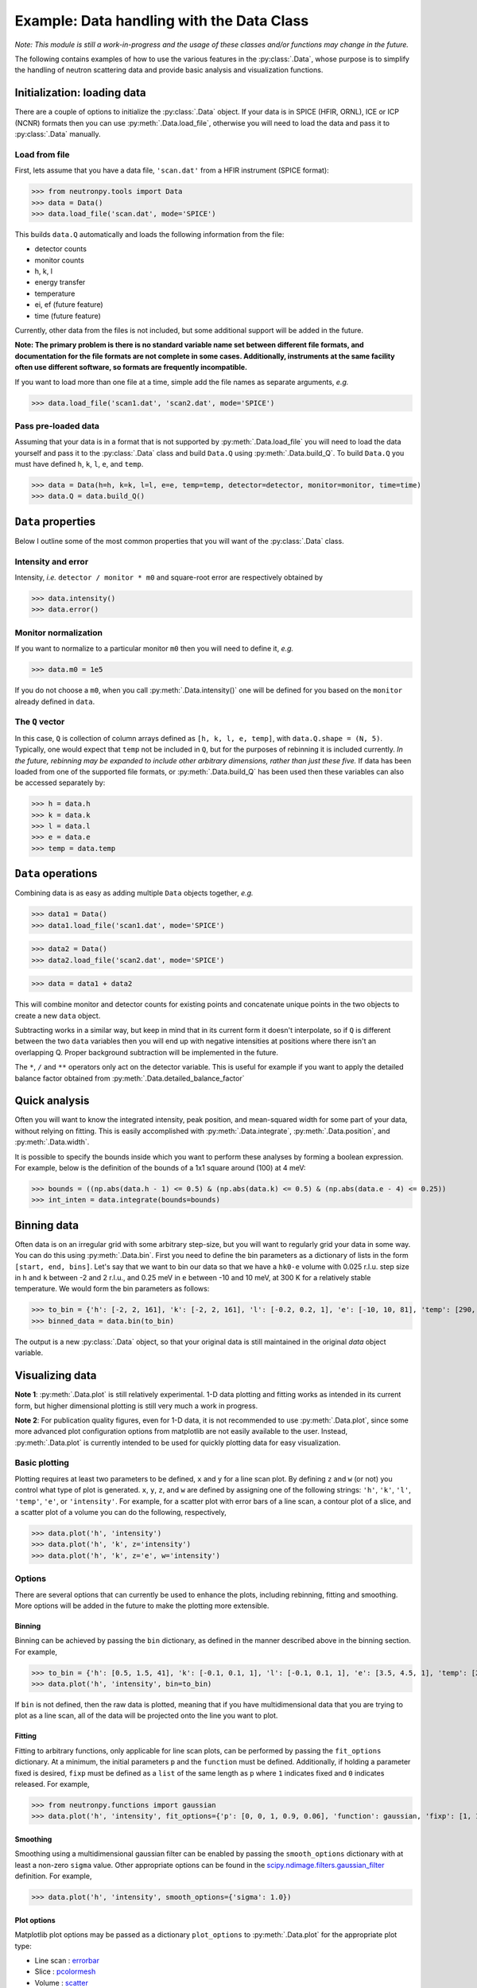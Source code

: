 Example: Data handling with the Data Class
==========================================

*Note: This module is still a work-in-progress and the usage of these classes and/or functions may change in the future.*

The following contains examples of how to use the various features in the :py:class:`.Data`, whose purpose is to simplify the handling of neutron scattering data and provide basic analysis and visualization functions.

Initialization: loading data
----------------------------
There are a couple of options to initialize the :py:class:`.Data` object. If your data is in SPICE (HFIR, ORNL), ICE or ICP (NCNR) formats then you can use :py:meth:`.Data.load_file`, otherwise you will need to load the data and pass it to :py:class:`.Data` manually.

Load from file
^^^^^^^^^^^^^^
First, lets assume that you have a data file, ``'scan.dat'`` from a HFIR instrument (SPICE format):

>>> from neutronpy.tools import Data
>>> data = Data()
>>> data.load_file('scan.dat', mode='SPICE')

This builds ``data.Q`` automatically and loads the following information from the file:

* detector counts
* monitor counts
* h, k, l
* energy transfer
* temperature
* ei, ef (future feature)
* time (future feature)

Currently, other data from the files is not included, but some additional support will be added in the future.

**Note: The primary problem is there is no standard variable name set between different file formats, and documentation for the file formats are not complete in some cases. Additionally, instruments at the same facility often use different software, so formats are frequently incompatible.**

If you want to load more than one file at a time, simple add the file names as separate arguments, *e.g.*

>>> data.load_file('scan1.dat', 'scan2.dat', mode='SPICE')

Pass pre-loaded data
^^^^^^^^^^^^^^^^^^^^
Assuming that your data is in a format that is not supported by :py:meth:`.Data.load_file` you will need to load the data yourself and pass it to the :py:class:`.Data` class and build ``Data.Q`` using :py:meth:`.Data.build_Q`. To build ``Data.Q`` you must have defined ``h``, ``k``, ``l``, ``e``, and ``temp``.

>>> data = Data(h=h, k=k, l=l, e=e, temp=temp, detector=detector, monitor=monitor, time=time)
>>> data.Q = data.build_Q()

``Data`` properties
---------------
Below I outline some of the most common properties that you will want of the :py:class:`.Data` class.

Intensity and error
^^^^^^^^^^^^^^^^^^^
Intensity, *i.e.* ``detector / monitor * m0`` and square-root error are respectively obtained by

>>> data.intensity()
>>> data.error()

Monitor normalization
^^^^^^^^^^^^^^^^^^^^^
If you want to normalize to a particular monitor ``m0`` then you will need to define it, *e.g.*

>>> data.m0 = 1e5

If you do not choose a ``m0``, when you call :py:meth:`.Data.intensity()` one will be defined for you based on the ``monitor`` already defined in ``data``.

The ``Q`` vector
^^^^^^^^^^^^^^^^
In this case, ``Q`` is collection of column arrays defined as ``[h, k, l, e, temp]``, with ``data.Q.shape = (N, 5)``. Typically, one would expect that ``temp`` not be included in ``Q``, but for the purposes of rebinning it is included currently. *In the future, rebinning may be expanded to include other arbitrary dimensions, rather than just these five.* If data has been loaded from one of the supported file formats, or :py:meth:`.Data.build_Q` has been used then these variables can also be accessed separately by:

>>> h = data.h
>>> k = data.k
>>> l = data.l
>>> e = data.e
>>> temp = data.temp

``Data`` operations
-------------------
Combining data is as easy as adding multiple ``Data`` objects together, *e.g.*

>>> data1 = Data()
>>> data1.load_file('scan1.dat', mode='SPICE')

>>> data2 = Data()
>>> data2.load_file('scan2.dat', mode='SPICE')

>>> data = data1 + data2

This will combine monitor and detector counts for existing points and concatenate unique points in the two objects to create a new ``data`` object.

Subtracting works in a similar way, but keep in mind that in its current form it doesn't interpolate, so if ``Q`` is different between the two ``data`` variables then you will end up with negative intensities at positions where there isn't an overlapping Q. Proper background subtraction will be implemented in the future.

The ``*``, ``/`` and ``**`` operators only act on the detector variable. This is useful for example if you want to apply the detailed balance factor obtained from :py:meth:`.Data.detailed_balance_factor`

Quick analysis
--------------
Often you will want to know the integrated intensity, peak position, and mean-squared width for some part of your data, without relying on fitting. This is easily accomplished with :py:meth:`.Data.integrate`, :py:meth:`.Data.position`, and :py:meth:`.Data.width`.

It is possible to specify the bounds inside which you want to perform these analyses by forming a boolean expression. For example, below is the definition of the bounds of a 1x1 square around (100) at 4 meV:

>>> bounds = ((np.abs(data.h - 1) <= 0.5) & (np.abs(data.k) <= 0.5) & (np.abs(data.e - 4) <= 0.25))
>>> int_inten = data.integrate(bounds=bounds)

Binning data
------------
Often data is on an irregular grid with some arbitrary step-size, but you will want to regularly grid your data in some way. You can do this using :py:meth:`.Data.bin`. First you need to define the bin parameters as a dictionary of lists in the form ``[start, end, bins]``. Let's say that we want to bin our data so that we have a ``hk0-e`` volume with 0.025 r.l.u. step size in ``h`` and ``k`` between -2 and 2 r.l.u., and 0.25 meV in ``e`` between -10 and 10 meV, at 300 K for a relatively stable temperature. We would form the bin parameters as follows:

>>> to_bin = {'h': [-2, 2, 161], 'k': [-2, 2, 161], 'l': [-0.2, 0.2, 1], 'e': [-10, 10, 81], 'temp': [290, 310, 1]}
>>> binned_data = data.bin(to_bin)

The output is a new :py:class:`.Data` object, so that your original data is still maintained in the original `data` object variable.

Visualizing data
----------------
**Note 1**: :py:meth:`.Data.plot` is still relatively experimental. 1-D data plotting and fitting works as intended in its current form, but higher dimensional plotting is still very much a work in progress.

**Note 2**: For publication quality figures, even for 1-D data, it is not recommended to use :py:meth:`.Data.plot`, since some more advanced plot configuration options from matplotlib are not easily available to the user. Instead, :py:meth:`.Data.plot` is currently intended to be used for quickly plotting data for easy visualization.

Basic plotting
^^^^^^^^^^^^^^
Plotting requires at least two parameters to be defined, ``x`` and ``y`` for a line scan plot. By defining ``z`` and ``w`` (or not) you control what type of plot is generated. ``x``, ``y``, ``z``, and ``w`` are defined by assigning one of the following strings: ``'h'``, ``'k'``, ``'l'``, ``'temp'``, ``'e'``, or ``'intensity'``. For example, for a scatter plot with error bars of a line scan, a contour plot of a slice, and a scatter plot of a volume you can do the following, respectively,

>>> data.plot('h', 'intensity')
>>> data.plot('h', 'k', z='intensity')
>>> data.plot('h', 'k', z='e', w='intensity')

Options
^^^^^^^
There are several options that can currently be used to enhance the plots, including rebinning, fitting and smoothing. More options will be added in the future to make the plotting more extensible.

Binning
"""""""
Binning can be achieved by passing the ``bin`` dictionary, as defined in the manner described above in the binning section. For example,

>>> to_bin = {'h': [0.5, 1.5, 41], 'k': [-0.1, 0.1, 1], 'l': [-0.1, 0.1, 1], 'e': [3.5, 4.5, 1], 'temp': [290, 310, 1]}
>>> data.plot('h', 'intensity', bin=to_bin)

If ``bin`` is not defined, then the raw data is plotted, meaning that if you have multidimensional data that you are trying to plot as a line scan, all of the data will be projected onto the line you want to plot.

Fitting
"""""""
Fitting to arbitrary functions, only applicable for line scan plots, can be performed by passing the ``fit_options`` dictionary. At a minimum, the initial parameters ``p`` and the ``function`` must be defined. Additionally, if holding a parameter fixed is desired, ``fixp`` must be defined as a ``list`` of the same length as ``p`` where ``1`` indicates fixed and ``0`` indicates released. For example,

>>> from neutronpy.functions import gaussian
>>> data.plot('h', 'intensity', fit_options={'p': [0, 0, 1, 0.9, 0.06], 'function': gaussian, 'fixp': [1, 1, 0, 0, 0]})

Smoothing
"""""""""
Smoothing using a multidimensional gaussian filter can be enabled by passing the ``smooth_options`` dictionary with at least a non-zero ``sigma`` value. Other appropriate options can be found in the `scipy.ndimage.filters.gaussian_filter <http://docs.scipy.org/doc/scipy-0.14.0/reference/generated/scipy.ndimage.filters.gaussian_filter.html>`_ definition. For example,

>>> data.plot('h', 'intensity', smooth_options={'sigma': 1.0})

Plot options
""""""""""""
Matplotlib plot options may be passed as a dictionary ``plot_options`` to :py:meth:`.Data.plot` for the appropriate plot type:

* Line scan : `errorbar <http://matplotlib.org/api/pyplot_api.html?highlight=errorbar#matplotlib.pyplot.errorbar>`_
* Slice : `pcolormesh <http://matplotlib.org/api/pyplot_api.html?highlight=pcolormesh#matplotlib.pyplot.pcolormesh>`_
* Volume : `scatter <http://matplotlib.org/mpl_toolkits/mplot3d/tutorial.html?highlight=scatter#mpl_toolkits.mplot3d.Axes3D.scatter>`_

Miscellaneous
"""""""""""""
* ``show_plot`` : If False, ``plt.show()`` will not be executed inside the :py:meth:`.Data.plot` method, and will have to be executed separately. Useful if overplotting.
* ``output_file`` : If defined, a file with the plot will be saved, in the format specified by the file extension. File type must be supported by the active `matplotlib backend <http://matplotlib.org/faq/usage_faq.html#what-is-a-backend>`_
* ``show_err`` : If False, will not plot error bars on the scan line plot.
